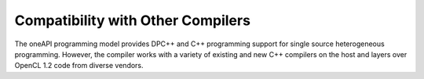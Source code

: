 .. _compatibility-with-other-compilers:

Compatibility with Other Compilers
==================================


The oneAPI programming model provides DPC++ and C++ programming support
for single source heterogeneous programming. However, the compiler works
with a variety of existing and new C++ compilers on the host and layers
over OpenCL 1.2 code from diverse vendors.

